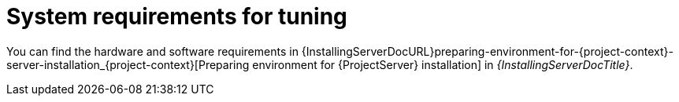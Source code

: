 :_mod-docs-content-type: REFERENCE

[id="System_Requirements_for_Tuning_{context}"]
= System requirements for tuning

You can find the hardware and software requirements in {InstallingServerDocURL}preparing-environment-for-{project-context}-server-installation_{project-context}[Preparing environment for {ProjectServer} installation] in _{InstallingServerDocTitle}_.
